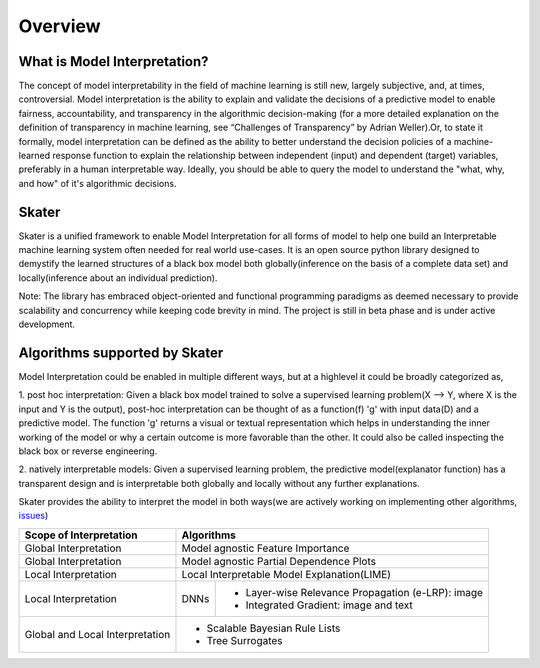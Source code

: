 .. raw:: html

    <div align="center">
    <a href="https://www.datascience.com">
    <img src ="https://cdn2.hubspot.net/hubfs/532045/Logos/DS_Skater%2BDataScience_Colored.svg" height="300" width="400"/>
    </a>
    </div>
    <br>
    <br>



********
Overview
********


What is Model Interpretation?
~~~~~~~~~~~~~~~~~~~~~~~~~~~~~
The concept of model interpretability in the field of machine learning is still new, largely subjective, and, at times,
controversial. Model interpretation is the ability to explain and validate the decisions of a predictive model to
enable fairness, accountability, and transparency in the algorithmic decision-making
(for a more detailed explanation on the definition of transparency in machine learning,
see “Challenges of Transparency” by Adrian Weller).Or, to state it formally, model interpretation can be defined as
the ability to better understand the decision policies of a machine-learned response function to explain the
relationship between independent (input) and dependent (target) variables, preferably in a human interpretable way.
Ideally, you should be able to query the model to understand the "what, why, and how" of it's algorithmic decisions.

Skater
~~~~~~
Skater is a unified framework to enable Model Interpretation for all forms of model to help one build an Interpretable
machine learning system often needed for real world use-cases. It is an open source python library designed to
demystify the learned structures of a black box model both globally(inference on the basis of a complete data set)
and locally(inference about an individual prediction). 

Note: The library has embraced object-oriented and functional programming paradigms as deemed necessary to provide
scalability and concurrency while keeping code brevity in mind. The project is still in beta phase and is
under active development.

Algorithms supported by Skater
~~~~~~~~~~~~~~~~~~~~~~~~~~~~~~
Model Interpretation could be enabled in multiple different ways, but at a highlevel it could be broadly categorized as,

1. post hoc interpretation: Given a black box model trained to solve a supervised learning
problem(X --> Y, where X is the input and Y is the output), post-hoc interpretation can be thought of as a
function(f) 'g' with input data(D) and a predictive model. The function 'g' returns a visual or textual
representation which helps in understanding the inner working of the model or why a certain outcome is more
favorable than the other. It could also be called inspecting the black box or reverse engineering.

2. natively interpretable models: Given a supervised learning problem, the predictive model(explanator function)
has a transparent design and is interpretable both globally and locally without any further explanations.

Skater provides the ability to interpret the model in both ways(we are actively working on
implementing other algorithms, `issues <https://github.com/datascienceinc/Skater/issues?utf8=%E2%9C%93&q=is%3Aopen+>`_)

+---------+---------+-----+-----------+-----------+--------------+--------------+
| Scope of Interpretation |            Algorithms                               |
+=========+=========+=====+===========+===========+==============+==============+
| Global Interpretation   | Model agnostic Feature Importance                   | 
+---------+---------+-----+-----------+-----------+--------------+--------------+
| Global Interpretation   | Model agnostic Partial Dependence Plots             |
+---------+---------+-----+-----------+-----------+--------------+--------------+
| Local Interpretation    | Local Interpretable Model Explanation(LIME)         |
+---------+---------+-----+-----------+-----------------------------------------+
| Local Interpretation    | DNNs      | - Layer-wise Relevance Propagation      |
|                         |           |   (e-LRP): image                        |
|                         |           |                                         |
|                         |           | - Integrated Gradient: image and text   |
|                         |           |                                         |
+---------+---------+-----+-----------+-----------------------------------------+
| Global and Local        | - Scalable Bayesian Rule Lists                      |
| Interpretation          |                                                     |
|                         | - Tree Surrogates                                   |
+---------+---------+-----+-----------+-----------+--------------+--------------+

